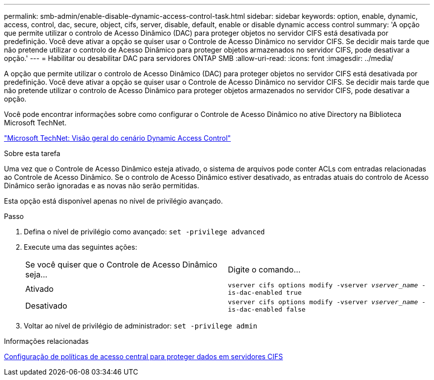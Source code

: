 ---
permalink: smb-admin/enable-disable-dynamic-access-control-task.html 
sidebar: sidebar 
keywords: option, enable, dynamic, access, control, dac, secure, object, cifs, server, disable, default, enable or disable dynamic access control 
summary: 'A opção que permite utilizar o controlo de Acesso Dinâmico (DAC) para proteger objetos no servidor CIFS está desativada por predefinição. Você deve ativar a opção se quiser usar o Controle de Acesso Dinâmico no servidor CIFS. Se decidir mais tarde que não pretende utilizar o controlo de Acesso Dinâmico para proteger objetos armazenados no servidor CIFS, pode desativar a opção.' 
---
= Habilitar ou desabilitar DAC para servidores ONTAP SMB
:allow-uri-read: 
:icons: font
:imagesdir: ../media/


[role="lead"]
A opção que permite utilizar o controlo de Acesso Dinâmico (DAC) para proteger objetos no servidor CIFS está desativada por predefinição. Você deve ativar a opção se quiser usar o Controle de Acesso Dinâmico no servidor CIFS. Se decidir mais tarde que não pretende utilizar o controlo de Acesso Dinâmico para proteger objetos armazenados no servidor CIFS, pode desativar a opção.

Você pode encontrar informações sobre como configurar o Controle de Acesso Dinâmico no ative Directory na Biblioteca Microsoft TechNet.

http://technet.microsoft.com/library/hh831717.aspx["Microsoft TechNet: Visão geral do cenário Dynamic Access Control"^]

.Sobre esta tarefa
Uma vez que o Controle de Acesso Dinâmico esteja ativado, o sistema de arquivos pode conter ACLs com entradas relacionadas ao Controle de Acesso Dinâmico. Se o controlo de Acesso Dinâmico estiver desativado, as entradas atuais do controlo de Acesso Dinâmico serão ignoradas e as novas não serão permitidas.

Esta opção está disponível apenas no nível de privilégio avançado.

.Passo
. Defina o nível de privilégio como avançado: `set -privilege advanced`
. Execute uma das seguintes ações:
+
|===


| Se você quiser que o Controle de Acesso Dinâmico seja... | Digite o comando... 


 a| 
Ativado
 a| 
`vserver cifs options modify -vserver _vserver_name_ -is-dac-enabled true`



 a| 
Desativado
 a| 
`vserver cifs options modify -vserver _vserver_name_ -is-dac-enabled false`

|===
. Voltar ao nível de privilégio de administrador: `set -privilege admin`


.Informações relacionadas
xref:configure-central-access-policies-secure-data-task.adoc[Configuração de políticas de acesso central para proteger dados em servidores CIFS]
